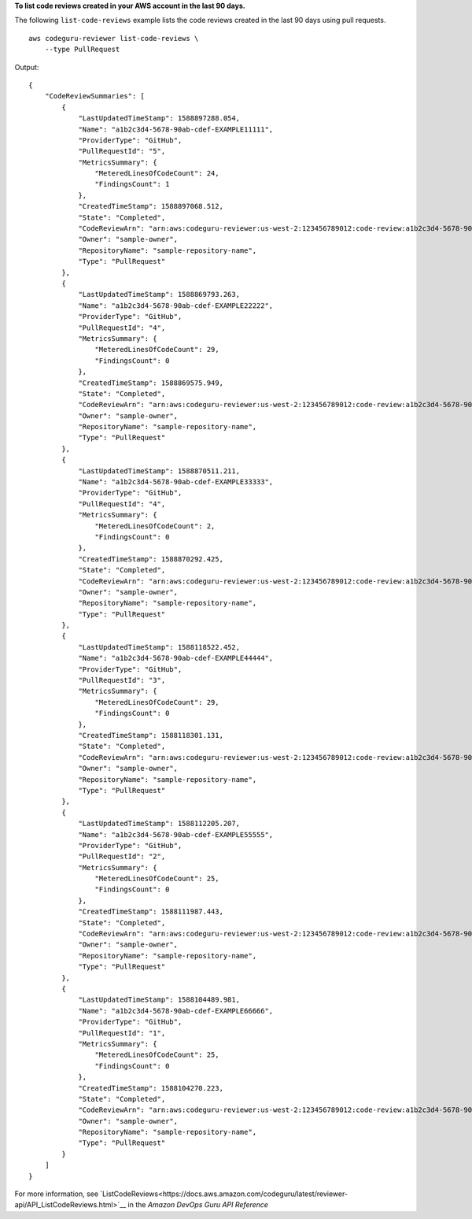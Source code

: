 **To list code reviews created in your AWS account in the last 90 days.**

The following ``list-code-reviews`` example lists the code reviews created in the last 90 days using pull requests. ::

    aws codeguru-reviewer list-code-reviews \
        --type PullRequest

Output::

    {        "CodeReviewSummaries": [            {                "LastUpdatedTimeStamp": 1588897288.054,                "Name": "a1b2c3d4-5678-90ab-cdef-EXAMPLE11111",                "ProviderType": "GitHub",                "PullRequestId": "5",                "MetricsSummary": {                    "MeteredLinesOfCodeCount": 24,                    "FindingsCount": 1                },                "CreatedTimeStamp": 1588897068.512,                "State": "Completed",                "CodeReviewArn": "arn:aws:codeguru-reviewer:us-west-2:123456789012:code-review:a1b2c3d4-5678-90ab-cdef-EXAMPLE11111",                "Owner": "sample-owner",                "RepositoryName": "sample-repository-name",                "Type": "PullRequest"            },            {                "LastUpdatedTimeStamp": 1588869793.263,                "Name": "a1b2c3d4-5678-90ab-cdef-EXAMPLE22222",                "ProviderType": "GitHub",                "PullRequestId": "4",                "MetricsSummary": {                    "MeteredLinesOfCodeCount": 29,                    "FindingsCount": 0                },                "CreatedTimeStamp": 1588869575.949,                "State": "Completed",                "CodeReviewArn": "arn:aws:codeguru-reviewer:us-west-2:123456789012:code-review:a1b2c3d4-5678-90ab-cdef-EXAMPLE22222",                "Owner": "sample-owner",                "RepositoryName": "sample-repository-name",                "Type": "PullRequest"            },            {                "LastUpdatedTimeStamp": 1588870511.211,                "Name": "a1b2c3d4-5678-90ab-cdef-EXAMPLE33333",                "ProviderType": "GitHub",                "PullRequestId": "4",                "MetricsSummary": {                    "MeteredLinesOfCodeCount": 2,                    "FindingsCount": 0                },                "CreatedTimeStamp": 1588870292.425,                "State": "Completed",                "CodeReviewArn": "arn:aws:codeguru-reviewer:us-west-2:123456789012:code-review:a1b2c3d4-5678-90ab-cdef-EXAMPLE33333",                "Owner": "sample-owner",                "RepositoryName": "sample-repository-name",                "Type": "PullRequest"            },            {                "LastUpdatedTimeStamp": 1588118522.452,                "Name": "a1b2c3d4-5678-90ab-cdef-EXAMPLE44444",                "ProviderType": "GitHub",                "PullRequestId": "3",                "MetricsSummary": {                    "MeteredLinesOfCodeCount": 29,                    "FindingsCount": 0                },                "CreatedTimeStamp": 1588118301.131,                "State": "Completed",                "CodeReviewArn": "arn:aws:codeguru-reviewer:us-west-2:123456789012:code-review:a1b2c3d4-5678-90ab-cdef-EXAMPLE44444",                "Owner": "sample-owner",                "RepositoryName": "sample-repository-name",                "Type": "PullRequest"            },            {                "LastUpdatedTimeStamp": 1588112205.207,                "Name": "a1b2c3d4-5678-90ab-cdef-EXAMPLE55555",                "ProviderType": "GitHub",                "PullRequestId": "2",                "MetricsSummary": {                    "MeteredLinesOfCodeCount": 25,                    "FindingsCount": 0                },                "CreatedTimeStamp": 1588111987.443,                "State": "Completed",                "CodeReviewArn": "arn:aws:codeguru-reviewer:us-west-2:123456789012:code-review:a1b2c3d4-5678-90ab-cdef-EXAMPLE55555",                "Owner": "sample-owner",                "RepositoryName": "sample-repository-name",                "Type": "PullRequest"            },            {                "LastUpdatedTimeStamp": 1588104489.981,                "Name": "a1b2c3d4-5678-90ab-cdef-EXAMPLE66666",                "ProviderType": "GitHub",                "PullRequestId": "1",                "MetricsSummary": {                    "MeteredLinesOfCodeCount": 25,                    "FindingsCount": 0                },                "CreatedTimeStamp": 1588104270.223,                "State": "Completed",                "CodeReviewArn": "arn:aws:codeguru-reviewer:us-west-2:123456789012:code-review:a1b2c3d4-5678-90ab-cdef-EXAMPLE66666",                "Owner": "sample-owner",                "RepositoryName": "sample-repository-name",                "Type": "PullRequest"            }        ]    }

For more information, see `ListCodeReviews<https://docs.aws.amazon.com/codeguru/latest/reviewer-api/API_ListCodeReviews.html>`__ in the *Amazon DevOps Guru API Reference*